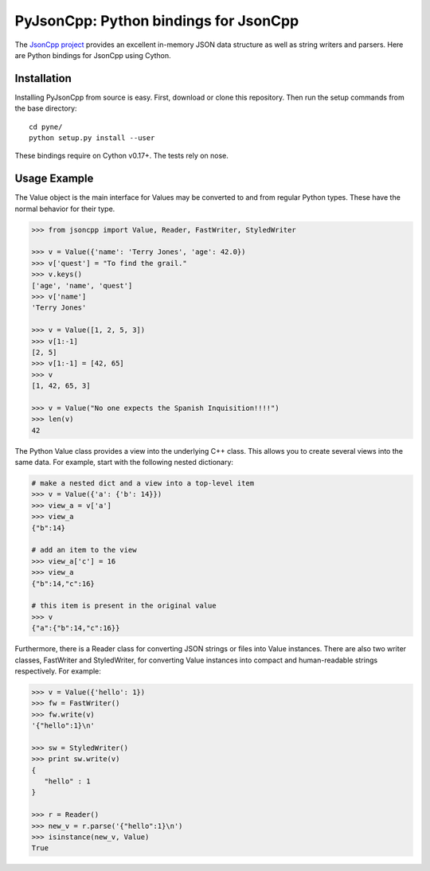 PyJsonCpp: Python bindings for JsonCpp
=======================================
The `JsonCpp project`_ provides an excellent in-memory JSON data structure as well 
as string writers and parsers.  Here are Python bindings for JsonCpp using Cython.

.. _JsonCpp project: http://jsoncpp.sourceforge.net/

.. _install:

============
Installation
============
Installing PyJsonCpp from source is easy.  First, download or clone
this repository.  Then run the setup commands from the base directory::

    cd pyne/
    python setup.py install --user

These bindings require on Cython v0.17+.  The tests rely on nose.

=============
Usage Example
=============
The Value object is the main interface for 
Values may be converted to and from regular Python types.  These have the 
normal behavior for their type.

.. code-block:: python

    >>> from jsoncpp import Value, Reader, FastWriter, StyledWriter

    >>> v = Value({'name': 'Terry Jones', 'age': 42.0})
    >>> v['quest'] = "To find the grail."
    >>> v.keys()
    ['age', 'name', 'quest']
    >>> v['name']
    'Terry Jones'

    >>> v = Value([1, 2, 5, 3])
    >>> v[1:-1]
    [2, 5]
    >>> v[1:-1] = [42, 65]
    >>> v
    [1, 42, 65, 3]

    >>> v = Value("No one expects the Spanish Inquisition!!!!")
    >>> len(v)
    42

The Python Value class provides a view into the underlying C++ class.
This allows you to create several views into the same data.  For example, 
start with the following nested dictionary:

.. code-block:: python

    # make a nested dict and a view into a top-level item
    >>> v = Value({'a': {'b': 14}})
    >>> view_a = v['a']
    >>> view_a 
    {"b":14}

    # add an item to the view
    >>> view_a['c'] = 16
    >>> view_a 
    {"b":14,"c":16}

    # this item is present in the original value
    >>> v
    {"a":{"b":14,"c":16}}

Furthermore, there is a Reader class for converting JSON strings or files into 
Value instances.  There are also two writer classes, FastWriter and StyledWriter, 
for converting Value instances into compact and human-readable strings respectively.
For example:

.. code-block:: python

    >>> v = Value({'hello': 1})
    >>> fw = FastWriter()
    >>> fw.write(v)
    '{"hello":1}\n'

    >>> sw = StyledWriter()
    >>> print sw.write(v)
    {
       "hello" : 1
    }

    >>> r = Reader()
    >>> new_v = r.parse('{"hello":1}\n')
    >>> isinstance(new_v, Value)
    True

